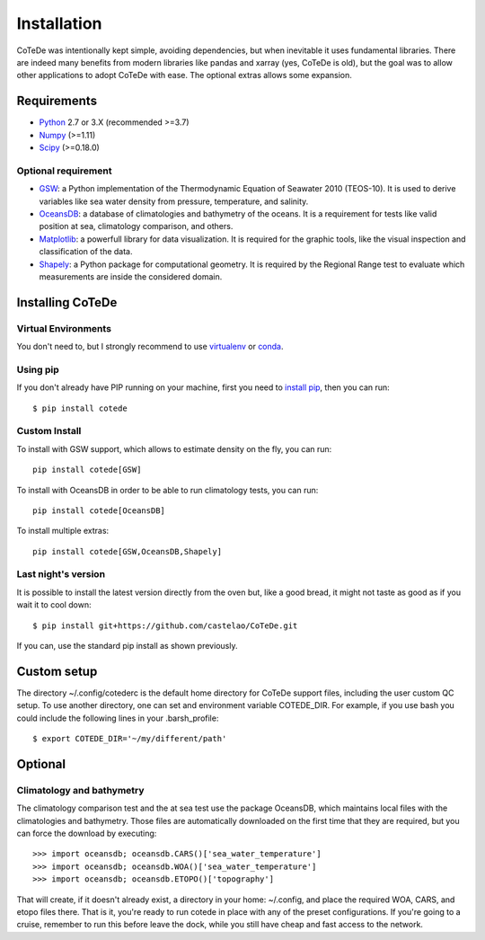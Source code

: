 ************
Installation
************

CoTeDe was intentionally kept simple, avoiding dependencies, but when inevitable it uses fundamental libraries. There are indeed many benefits from modern libraries like pandas and xarray (yes, CoTeDe is old), but the goal was to allow other applications to adopt CoTeDe with ease. The optional extras allows some expansion.

Requirements
============

- `Python <http://www.python.org/>`_ 2.7 or 3.X (recommended >=3.7)

- `Numpy <http://www.numpy.org>`_ (>=1.11)

- `Scipy <https://www.scipy.org>`_ (>=0.18.0)

Optional requirement
--------------------

- `GSW <https://github.com/TEOS-10/GSW-Python>`_: a Python implementation of the Thermodynamic Equation of Seawater 2010 (TEOS-10). It is used to derive variables like sea water density from pressure, temperature, and salinity.

- `OceansDB <https://pypi.python.org/pypi/OceansDB>`_: a database of climatologies and bathymetry of the oceans. It is a requirement for tests like valid position at sea, climatology comparison, and others.

- `Matplotlib <http://matplotlib.org>`_: a powerfull library for data visualization. It is required for the graphic tools, like the visual inspection and classification of the data.

- `Shapely <https://github.com/Toblerity/Shapely>`_: a Python package for computational geometry. It is required by the Regional Range test to evaluate which measurements are inside the considered domain.

Installing CoTeDe
==================

Virtual Environments
--------------------

You don't need to, but I strongly recommend to use `virtualenv <https://virtualenv.pypa.io/en/stable/>`_ or `conda <https://conda.io/en/latest/>`_.

Using pip
---------

If you don't already have PIP running on your machine, first you need to `install pip <https://pip.pypa.io/en/stable/installing.html>`_, then you can run::

    $ pip install cotede

Custom Install
--------------

To install with GSW support, which allows to estimate density on the fly, you can run::

    pip install cotede[GSW]

To install with OceansDB in order to be able to run climatology tests, you can run::

    pip install cotede[OceansDB]

To install multiple extras::

    pip install cotede[GSW,OceansDB,Shapely]

Last night's version
------------------

It is possible to install the latest version directly from the oven but, like a good bread, it might not taste as good as if you wait it to cool down::

    $ pip install git+https://github.com/castelao/CoTeDe.git

If you can, use the standard pip install as shown previously.

Custom setup
============

The directory ~/.config/cotederc is the default home directory for CoTeDe support files, including the user custom QC setup.
To use another directory, one can set and environment variable COTEDE_DIR. 
For example, if you use bash you could include the following lines in your .barsh_profile::

    $ export COTEDE_DIR='~/my/different/path'

Optional
========

Climatology and bathymetry
--------------------------

The climatology comparison test and the at sea test use the package OceansDB, which maintains local files with the climatologies and bathymetry. Those files are automatically downloaded on the first time that they are required, but you can force the download by executing::

   >>> import oceansdb; oceansdb.CARS()['sea_water_temperature']
   >>> import oceansdb; oceansdb.WOA()['sea_water_temperature']
   >>> import oceansdb; oceansdb.ETOPO()['topography']

That will create, if it doesn't already exist, a directory in your home: ~/.config, and place the required WOA, CARS, and etopo files there.
That is it, you're ready to run cotede in place with any of the preset configurations. 
If you're going to a cruise, remember to run this before leave the dock, while you still have cheap and fast access to the network.
